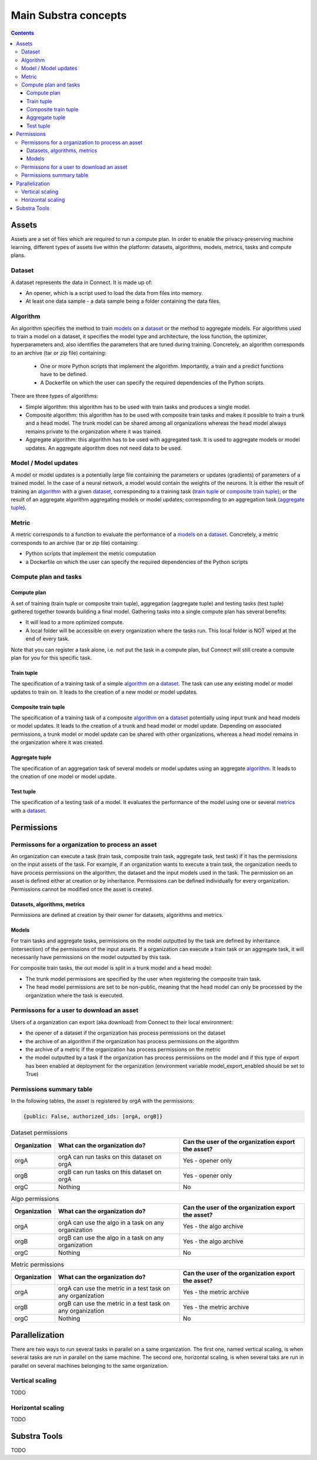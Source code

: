 Main Substra concepts
=====================

.. concepts:

.. contents::
    :depth: 3

Assets
------

Assets are a set of files which are required to run a compute plan. In order to enable the privacy-preserving machine learning, different types of assets live within the platform: datasets, algorithms, models, metrics, tasks and compute plans.

Dataset
^^^^^^^

A dataset represents the data in Connect. It is made up of:

* An opener, which is a script used to load the data from files into memory.
* At least one data sample - a data sample being a folder containing the data files.

Algorithm
^^^^^^^^^

An algorithm specifies the method to train models_ on a dataset_ or the method to aggregate models. For algorithms used to train a model on a dataset, it specifies the model type and architecture, the loss function, the optimizer, hyperparameters and, also identifies the parameters that are tuned during training. Concretely, an algorithm corresponds to an archive (tar or zip file) containing:

    * One or more Python scripts that implement the algorithm. Importantly, a train and a predict functions have to be defined.
    * A Dockerfile on which the user can specify the required dependencies of the Python scripts.

There are three types of algorithms:

* Simple algorithm: this algorithm has to be used with train tasks and produces a single model.
* Composite algorithm: this algorithm has to be used with composite train tasks and makes it possible to train a trunk and a head model. The trunk model can be shared among all organizations whereas the head model always remains private to the organization where it was trained.
* Aggregate algorithm: this algorithm has to be used with aggregated task. It is used to aggregate models or model updates. An aggregate algorithm does not need data to be used.

Model / Model updates
^^^^^^^^^^^^^^^^^^^^^^
A model or model updates is a potentially large file containing the parameters or updates (gradients) of parameters of a trained model. In the case of a neural network, a model would contain the weights of the neurons. It is either the result of training an algorithm_ with a given dataset_, corresponding to a training task (`train tuple <train tuple_>`_ or `composite train tuple <composite train tuple_>`_); or the result of an aggregate algorithm aggregating models or model updates; corresponding to an aggregation task (`aggregate tuple <aggregate tuple_>`_).


Metric
^^^^^^
A metric corresponds to a function to evaluate the performance of a models_ on a dataset_. Concretely, a metric corresponds to an archive (tar or zip file) containing:

* Python scripts that implement the metric computation
* a Dockerfile on which the user can specify the required dependencies of the Python scripts


Compute plan and tasks
^^^^^^^^^^^^^^^^^^^^^^

Compute plan
""""""""""""
A set of training (train tuple or composite train tuple), aggregation (aggregate tuple) and testing tasks (test tuple) gathered together towards building a final model.
Gathering tasks into a single compute plan has several benefits:

* It will lead to a more optimized compute.
* A local folder will be accessible on every organization where the tasks run. This local folder is NOT wiped at the end of every task.

Note that you can register a task alone, i.e. not put the task in a compute plan, but Connect will still create a compute plan for you for this specific task.

Train tuple
"""""""""""
The specification of a training task of a simple algorithm_ on a dataset_. The task can use any existing model or model updates to train on. It leads to the creation of a new model or model updates.

Composite train tuple
"""""""""""""""""""""
The specification of a training task of a composite algorithm_ on a dataset_ potentially using input trunk and head models or model updates. It leads to the creation of a trunk and head model or model update. Depending on associated permissions, a trunk model or model update can be shared with other organizations, whereas a head model remains in the organization where it was created.

Aggregate tuple
"""""""""""""""
The specification of an aggregation task of several models or model updates using an aggregate algorithm_. It leads to the creation of one model or model update.

Test tuple
""""""""""
The specification of a testing task of a model. It evaluates the performance of the model using one or several `metrics <metric_>`_ with a dataset_.

Permissions
-----------

Permissons for a organization to process an asset
^^^^^^^^^^^^^^^^^^^^^^^^^^^^^^^^^^^^^^^^^^^^^^^^^

An organization can execute a task (train task, composite train task, aggregate task, test task) if it has the permissions on the input assets of the task. For example, if an organization wants to execute a train task, the organization needs to have process permissions on the algorithm, the dataset and the input models used in the task.
The permission on an asset is defined either at creation or by inheritance. Permissions can be defined individually for every organization. Permissions cannot be modified once the asset is created.


Datasets, algorithms, metrics
"""""""""""""""""""""""""""""
Permissions are defined at creation by their owner for datasets, algorithms and metrics.


Models
""""""
For train tasks and aggregate tasks, permissions on the model outputted by the task are defined by inheritance (intersection) of the permissions of the input assets. If a organization can execute a train task or an aggregate task, it will necessarily have permissions on the model outputted by this task.


For composite train tasks, the out model is split in a trunk model and a head model:

* The trunk model permissions are specified by the user when registering the composite train task.
* The head model permissions are set to be non-public, meaning that the head model can only be processed by the organization where the task is executed.


Permissons for a user to download an asset
^^^^^^^^^^^^^^^^^^^^^^^^^^^^^^^^^^^^^^^^^^
Users of a organization can export (aka download) from Connect to their local environment:

* the opener of a dataset if the organization has process permissions on the dataset
* the archive of an algorithm if the organization has process permissions on the algorithm
* the archive of a metric if the organization has process permissions on the metric
* the model outputted by a task if the organization has process permissions on the model and if this type of export has been enabled at deployment for the organization (environment variable model_export_enabled should be set to True)


Permissions summary table
^^^^^^^^^^^^^^^^^^^^^^^^^

In the following tables, the asset is registered by orgA with the permissions:

.. code-block:: python

    {public: False, authorized_ids: [orgA, orgB]}


.. list-table:: Dataset permissions
   :widths: 15 50 50
   :header-rows: 1

   * - Organization
     - What can the organization do?
     - Can the user of the organization export the asset?
   * - orgA
     - orgA can run tasks on this dataset on orgA
     - Yes - opener only
   * - orgB
     - orgB can run tasks on this dataset on orgA
     - Yes - opener only
   * - orgC
     - Nothing
     - No

.. list-table:: Algo permissions
   :widths: 5 50 50
   :header-rows: 1

   * - Organization
     - What can the organization do?
     - Can the user of the organization export the asset?
   * - orgA
     - orgA can use the algo in a task on any organization
     - Yes - the algo archive
   * - orgB
     - orgB can use the algo in a task on any organization
     - Yes - the algo archive
   * - orgC
     - Nothing
     - No

.. list-table:: Metric permissions
   :widths: 15 50 50
   :header-rows: 1

   * - Organization
     - What can the organization do?
     - Can the user of the organization export the asset?
   * - orgA
     - orgA can use the metric in a test task on any organization
     - Yes - the metric archive
   * - orgB
     - orgB can use the metric in a test task on any organization
     - Yes - the metric archive
   * - orgC
     - Nothing
     - No




Parallelization
---------------

There are two ways to run several tasks in parallel on a same organization. The first one, named vertical scaling, is when several tasks are run in parallel on the same machine. The second one, horizontal scaling, is when several taks are run in parallel on several machines belonging to the same organization.

Vertical scaling
^^^^^^^^^^^^^^^^
TODO

Horizontal scaling
^^^^^^^^^^^^^^^^^^
TODO

Substra Tools
-------------

TODO
